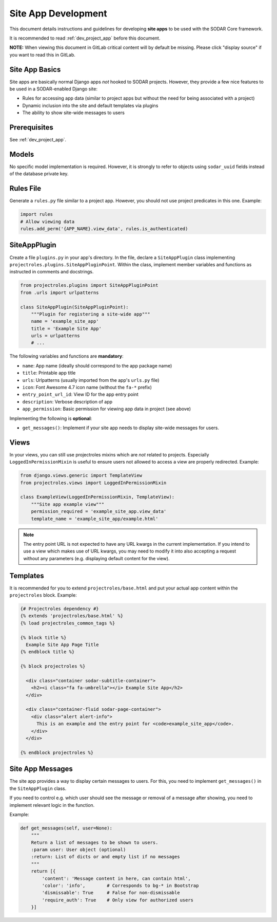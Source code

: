 .. _dev_site_app:


Site App Development
^^^^^^^^^^^^^^^^^^^^

This document details instructions and guidelines for developing **site apps**
to be used with the SODAR Core framework.

It is recommended to read :ref:`dev_project_app` before this document.

**NOTE:** When viewing this document in GitLab critical content will by default
be missing. Please click "display source" if you want to read this in GitLab.


Site App Basics
===============

Site apps are basically normal Django apps *not* hooked to SODAR projects.
However, they provide a few nice features to be used in a SODAR-enabled Django
site:

- Rules for accessing app data (similar to project apps but without the need for
  being associated with a project)
- Dynamic inclusion into the site and default templates via plugins
- The ability to show site-wide messages to users


Prerequisites
=============

See :ref:`dev_project_app`.


Models
======

No specific model implementation is required. However, it is strongly to refer
to objects using ``sodar_uuid`` fields instead of the database private key.


Rules File
==========

Generate a ``rules.py`` file similar to a project app. However, you should not
use project predicates in this one. Example:

.. code-block:: python

    import rules
    # Allow viewing data
    rules.add_perm('{APP_NAME}.view_data', rules.is_authenticated)


SiteAppPlugin
=============

Create a file ``plugins.py`` in your app's directory. In the file, declare a
``SiteAppPlugin`` class implementing
``projectroles.plugins.SiteAppPluginPoint``. Within the class, implement
member variables and functions as instructed in comments and docstrings.

.. code-block:: python

    from projectroles.plugins import SiteAppPluginPoint
    from .urls import urlpatterns

    class SiteAppPlugin(SiteAppPluginPoint):
        """Plugin for registering a site-wide app"""
        name = 'example_site_app'
        title = 'Example Site App'
        urls = urlpatterns
        # ...

The following variables and functions are **mandatory**:

- ``name``: App name (ideally should correspond to the app package name)
- ``title``: Printable app title
- ``urls``: Urlpatterns (usually imported from the app's ``urls.py`` file)
- ``icon``: Font Awesome 4.7 icon name (without the ``fa-*`` prefix)
- ``entry_point_url_id``: View ID for the app entry point
- ``description``: Verbose description of app
- ``app_permission``: Basic permission for viewing app data in project (see
  above)

Implementing the following is **optional**:

- ``get_messages()``: Implement if your site app needs to display site-wide
  messages for users.


Views
=====

In your views, you can still use projectroles mixins which are *not* related to
projects. Especially ``LoggedInPermissionMixin`` is useful to ensure users not
allowed to access a view are properly redirected. Example:

.. code-block:: python

    from django.views.generic import TemplateView
    from projectroles.views import LoggedInPermissionMixin

    class ExampleView(LoggedInPermissionMixin, TemplateView):
        """Site app example view"""
        permission_required = 'example_site_app.view_data'
        template_name = 'example_site_app/example.html'

.. note::

    The entry point URL is not expected to have any URL kwargs in the current
    implementation. If you intend to use a view which makes use of URL kwargs,
    you may need to modify it into also accepting a request without any
    parameters (e.g. displaying default content for the view).


Templates
=========

It is recommended for you to extend ``projectroles/base.html`` and put your
actual app content within the ``projectroles`` block. Example:

.. code-block:: django

    {# Projectroles dependency #}
    {% extends 'projectroles/base.html' %}
    {% load projectroles_common_tags %}

    {% block title %}
      Example Site App Page Title
    {% endblock title %}

    {% block projectroles %}

      <div class="container sodar-subtitle-container">
        <h2><i class="fa fa-umbrella"></i> Example Site App</h2>
      </div>

      <div class="container-fluid sodar-page-container">
        <div class="alert alert-info">
          This is an example and the entry point for <code>example_site_app</code>.
        </div>
      </div>

    {% endblock projectroles %}


Site App Messages
=================

The site app provides a way to display certain messages to users. For this, you
need to implement ``get_messages()`` in the ``SiteAppPlugin`` class.

If you need to control e.g. which user should see the message or removal of a
message after showing, you need to implement relevant logic in the function.

Example:

.. code-block:: python

    def get_messages(self, user=None):
        """
        Return a list of messages to be shown to users.
        :param user: User object (optional)
        :return: List of dicts or and empty list if no messages
        """
        return [{
            'content': 'Message content in here, can contain html',
            'color': 'info',        # Corresponds to bg-* in Bootstrap
            'dismissable': True     # False for non-dismissable
            'require_auth': True    # Only view for authorized users
        }]
